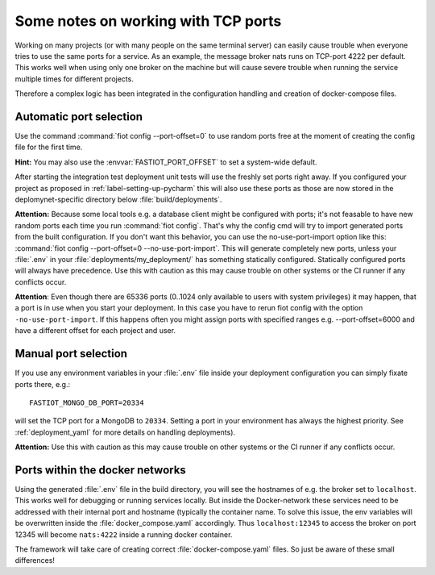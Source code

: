 Some notes on working with TCP ports
====================================

Working on many projects (or with many people on the same terminal server) can easily cause trouble when everyone tries
to use the same ports for a service.
As an example, the message broker nats runs on TCP-port 4222 per default. This works well when using only one broker on
the machine but will cause severe trouble when running the service multiple times for different projects.

Therefore a complex logic has been integrated in the configuration handling and creation of docker-compose files.


Automatic port selection
------------------------

Use the command :command:`fiot config --port-offset=0` to use random ports free at the moment of creating the config file for
the first time.

**Hint:** You may also use the :envvar:`FASTIOT_PORT_OFFSET` to set a system-wide default.

After starting the integration test deployment unit tests will use the freshly set ports right away.
If you configured your project as proposed in :ref:`label-setting-up-pycharm` this will also use these ports as those
are now stored in the deplomynet-specific directory below :file:`build/deployments`.

**Attention:** Because some local tools e.g. a database client might be configured with ports; it's not feasable to have
new random ports each time you run :command:`fiot config`. That's why the config cmd will try to import generated ports from
the built configuration. If you don't want this behavior, you can use the no-use-port-import option like this:
:command:`fiot config --port-offset=0 --no-use-port-import`.
This will generate completely new ports, unless your :file:`.env` in your :file:`deployments/my_deployment/` has
something statically configured.
Statically configured ports will always have precedence.
Use this with caution as this may cause trouble on other systems or the CI runner if any conflicts occur.

**Attention**: Even though there are 65336 ports (0..1024 only available to users with system privileges) it may happen,
that a port is in use when you start your deployment. In this case you have to rerun fiot config with the option
``-no-use-port-import``. If this happens often you might assign ports with specified ranges e.g. --port-offset=6000 and
have a different offset for each project and user.


Manual port selection
---------------------

If you use any environment variables in your :file:`.env` file inside your deployment configuration
you can simply fixate ports there, e.g.:

::

  FASTIOT_MONGO_DB_PORT=20334

will set the TCP port for a MongoDB to ``20334``.
Setting a port in your environment has always the highest priority.
See :ref:`deployment_yaml` for more details on handling deployments).

**Attention:** Use this with caution as this may cause trouble on other systems or the CI runner if any conflicts occur.


Ports within the docker networks
--------------------------------

Using the generated :file:`.env` file in the build directory, you will see the hostnames of e.g. the broker set to
``localhost``. This works well for debugging or running services locally.
But inside the Docker-network these services need to be addressed with their internal port and hostname (typically the
container name. To solve this issue, the env variables will be overwritten inside the :file:`docker_compose.yaml`
accordingly. Thus ``localhost:12345`` to access the broker on port 12345 will become ``nats:4222`` inside a running
docker container.

The framework will take care of creating correct :file:`docker-compose.yaml` files. So just be aware of these small
differences!

